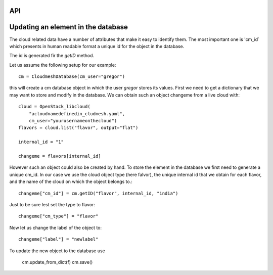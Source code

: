 API
===

Updating an element in the database
===================================

The cloud related data have a number of attributes that make it easy to identify them.
The most important one is 'cm_id` which presents in human readable format a unique id for
the object in the database.

The id is generated fir the `getID` method.


Let us assume the following setup for our example::

    cm = CloudmeshDatabase(cm_user="gregor")

this will create a cm database object in which the user `gregor` stores its values.
First we need to get a dictionary that we may want to store and modify in the database.
We can obtain such an object changeme from a live cloud with::

    cloud = OpenStack_libcloud(
        "acloudnamedefinedin_cludmesh.yaml",
        cm_user="yourusernameonthecloud")
    flavors = cloud.list("flavor", output="flat")

    internal_id = "1"

    changeme = flavors[internal_id]

However such an object could also be created by hand. To store the element in
the database we first need to generate a unique cm_id. In our case we use the cloud object type (here falvor),
the unique internal id that we obtain for each flavor, and the name of the cloud on which the object belongs to.::

        changeme["cm_id"] = cm.getID("flavor", internal_id, "india")

Just to be sure lest set the type to flavor::

        changeme["cm_type"] = "flavor"

Now let us change the label of the object to::

        changeme["label"] = "newlabel"

To update the new object to the database use

        cm.update_from_dict(f)
        cm.save()

